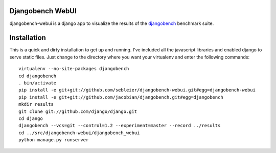 Djangobench WebUI
=================

djangobench-webui is a django app to visualize the results of the `djangobench`_ benchmark suite.

.. _`djangobench`: http://github.com/jacobian/djangobench

Installation
============

This is a quick and dirty installation to get up and running.  I've included all
the javascript libraries and enabled django to serve static files.  Just
change to the directory where you want your virtualenv and enter the following
commands::

    virtualenv --no-site-packages djangobench
    cd djangobench
    . bin/activate
    pip install -e git+git://github.com/sebleier/djangobench-webui.git#egg=djangobench-webui
    pip install -e git+git://github.com/jacobian/djangobench.git#egg=djangobench
    mkdir results
    git clone git://github.com/django/django.git
    cd django
    djangobench --vcs=git --control=1.2 --experiment=master --record ../results
    cd ../src/djangobench-webui/djangobench_webui
    python manage.py runserver
